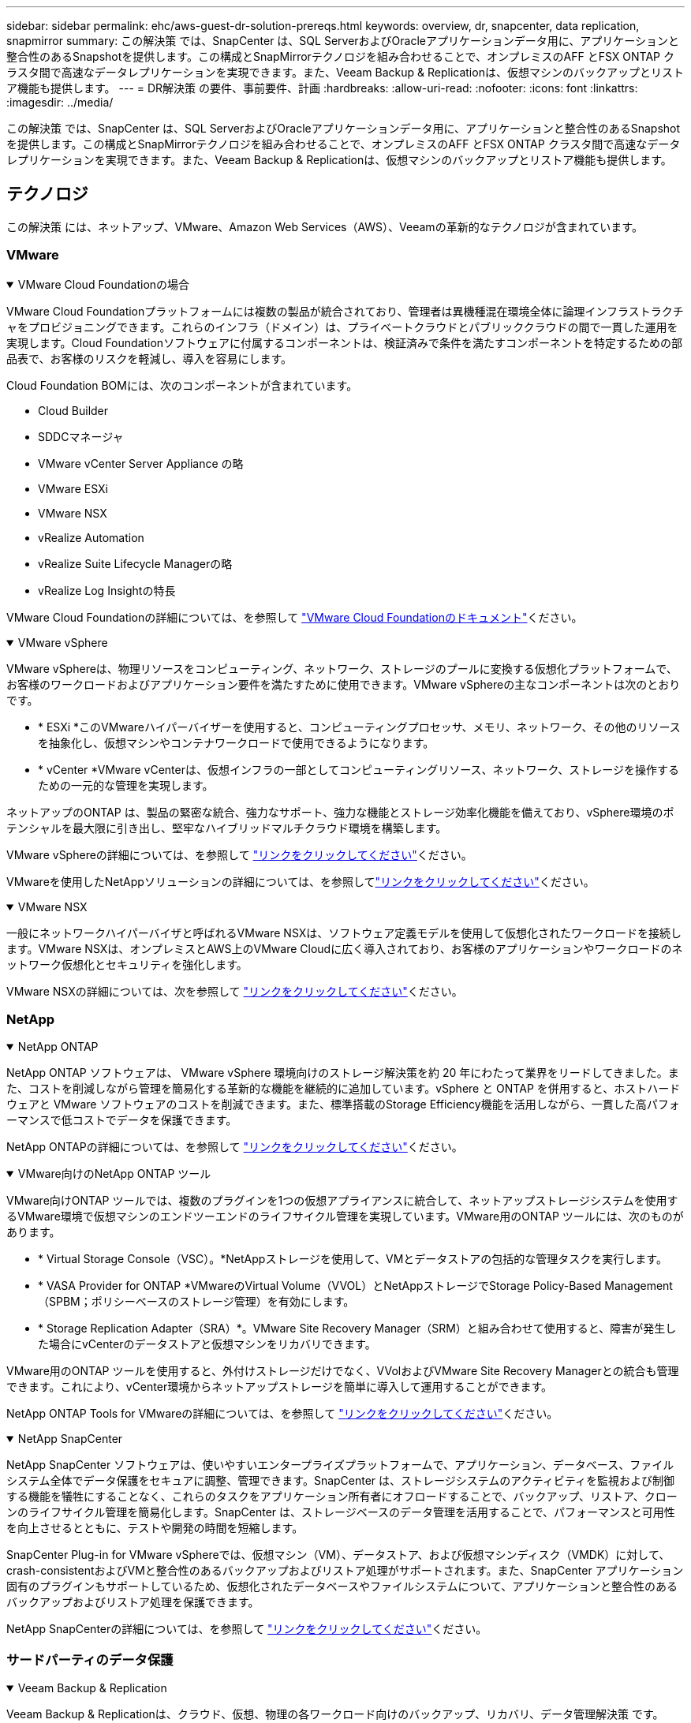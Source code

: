 ---
sidebar: sidebar 
permalink: ehc/aws-guest-dr-solution-prereqs.html 
keywords: overview, dr, snapcenter, data replication, snapmirror 
summary: この解決策 では、SnapCenter は、SQL ServerおよびOracleアプリケーションデータ用に、アプリケーションと整合性のあるSnapshotを提供します。この構成とSnapMirrorテクノロジを組み合わせることで、オンプレミスのAFF とFSX ONTAP クラスタ間で高速なデータレプリケーションを実現できます。また、Veeam Backup & Replicationは、仮想マシンのバックアップとリストア機能も提供します。 
---
= DR解決策 の要件、事前要件、計画
:hardbreaks:
:allow-uri-read: 
:nofooter: 
:icons: font
:linkattrs: 
:imagesdir: ../media/


[role="lead"]
この解決策 では、SnapCenter は、SQL ServerおよびOracleアプリケーションデータ用に、アプリケーションと整合性のあるSnapshotを提供します。この構成とSnapMirrorテクノロジを組み合わせることで、オンプレミスのAFF とFSX ONTAP クラスタ間で高速なデータレプリケーションを実現できます。また、Veeam Backup & Replicationは、仮想マシンのバックアップとリストア機能も提供します。



== テクノロジ

この解決策 には、ネットアップ、VMware、Amazon Web Services（AWS）、Veeamの革新的なテクノロジが含まれています。



=== VMware

.VMware Cloud Foundationの場合
[%collapsible%open]
====
VMware Cloud Foundationプラットフォームには複数の製品が統合されており、管理者は異機種混在環境全体に論理インフラストラクチャをプロビジョニングできます。これらのインフラ（ドメイン）は、プライベートクラウドとパブリッククラウドの間で一貫した運用を実現します。Cloud Foundationソフトウェアに付属するコンポーネントは、検証済みで条件を満たすコンポーネントを特定するための部品表で、お客様のリスクを軽減し、導入を容易にします。

Cloud Foundation BOMには、次のコンポーネントが含まれています。

* Cloud Builder
* SDDCマネージャ
* VMware vCenter Server Appliance の略
* VMware ESXi
* VMware NSX
* vRealize Automation
* vRealize Suite Lifecycle Managerの略
* vRealize Log Insightの特長


VMware Cloud Foundationの詳細については、を参照して https://docs.vmware.com/en/VMware-Cloud-Foundation/index.html["VMware Cloud Foundationのドキュメント"^]ください。

====
.VMware vSphere
[%collapsible%open]
====
VMware vSphereは、物理リソースをコンピューティング、ネットワーク、ストレージのプールに変換する仮想化プラットフォームで、お客様のワークロードおよびアプリケーション要件を満たすために使用できます。VMware vSphereの主なコンポーネントは次のとおりです。

* * ESXi *このVMwareハイパーバイザーを使用すると、コンピューティングプロセッサ、メモリ、ネットワーク、その他のリソースを抽象化し、仮想マシンやコンテナワークロードで使用できるようになります。
* * vCenter *VMware vCenterは、仮想インフラの一部としてコンピューティングリソース、ネットワーク、ストレージを操作するための一元的な管理を実現します。


ネットアップのONTAP は、製品の緊密な統合、強力なサポート、強力な機能とストレージ効率化機能を備えており、vSphere環境のポテンシャルを最大限に引き出し、堅牢なハイブリッドマルチクラウド環境を構築します。

VMware vSphereの詳細については、を参照して https://docs.vmware.com/en/VMware-vSphere/index.html["リンクをクリックしてください"^]ください。

VMwareを使用したNetAppソリューションの詳細については、を参照してlink:../vmware/vmware-on-netapp.html["リンクをクリックしてください"^]ください。

====
.VMware NSX
[%collapsible%open]
====
一般にネットワークハイパーバイザと呼ばれるVMware NSXは、ソフトウェア定義モデルを使用して仮想化されたワークロードを接続します。VMware NSXは、オンプレミスとAWS上のVMware Cloudに広く導入されており、お客様のアプリケーションやワークロードのネットワーク仮想化とセキュリティを強化します。

VMware NSXの詳細については、次を参照して https://docs.vmware.com/en/VMware-NSX-T-Data-Center/index.html["リンクをクリックしてください"^]ください。

====


=== NetApp

.NetApp ONTAP
[%collapsible%open]
====
NetApp ONTAP ソフトウェアは、 VMware vSphere 環境向けのストレージ解決策を約 20 年にわたって業界をリードしてきました。また、コストを削減しながら管理を簡易化する革新的な機能を継続的に追加しています。vSphere と ONTAP を併用すると、ホストハードウェアと VMware ソフトウェアのコストを削減できます。また、標準搭載のStorage Efficiency機能を活用しながら、一貫した高パフォーマンスで低コストでデータを保護できます。

NetApp ONTAPの詳細については、を参照して https://docs.vmware.com/en/VMware-Cloud-on-AWS/index.html["リンクをクリックしてください"^]ください。

====
.VMware向けのNetApp ONTAP ツール
[%collapsible%open]
====
VMware向けONTAP ツールでは、複数のプラグインを1つの仮想アプライアンスに統合して、ネットアップストレージシステムを使用するVMware環境で仮想マシンのエンドツーエンドのライフサイクル管理を実現しています。VMware用のONTAP ツールには、次のものがあります。

* * Virtual Storage Console（VSC）。*NetAppストレージを使用して、VMとデータストアの包括的な管理タスクを実行します。
* * VASA Provider for ONTAP *VMwareのVirtual Volume（VVOL）とNetAppストレージでStorage Policy-Based Management（SPBM；ポリシーベースのストレージ管理）を有効にします。
* * Storage Replication Adapter（SRA）*。VMware Site Recovery Manager（SRM）と組み合わせて使用すると、障害が発生した場合にvCenterのデータストアと仮想マシンをリカバリできます。


VMware用のONTAP ツールを使用すると、外付けストレージだけでなく、VVolおよびVMware Site Recovery Managerとの統合も管理できます。これにより、vCenter環境からネットアップストレージを簡単に導入して運用することができます。

NetApp ONTAP Tools for VMwareの詳細については、を参照して https://docs.netapp.com/us-en/ontap-tools-vmware-vsphere/index.html["リンクをクリックしてください"^]ください。

====
.NetApp SnapCenter
[%collapsible%open]
====
NetApp SnapCenter ソフトウェアは、使いやすいエンタープライズプラットフォームで、アプリケーション、データベース、ファイルシステム全体でデータ保護をセキュアに調整、管理できます。SnapCenter は、ストレージシステムのアクティビティを監視および制御する機能を犠牲にすることなく、これらのタスクをアプリケーション所有者にオフロードすることで、バックアップ、リストア、クローンのライフサイクル管理を簡易化します。SnapCenter は、ストレージベースのデータ管理を活用することで、パフォーマンスと可用性を向上させるとともに、テストや開発の時間を短縮します。

SnapCenter Plug-in for VMware vSphereでは、仮想マシン（VM）、データストア、および仮想マシンディスク（VMDK）に対して、crash-consistentおよびVMと整合性のあるバックアップおよびリストア処理がサポートされます。また、SnapCenter アプリケーション固有のプラグインもサポートしているため、仮想化されたデータベースやファイルシステムについて、アプリケーションと整合性のあるバックアップおよびリストア処理を保護できます。

NetApp SnapCenterの詳細については、を参照して https://docs.netapp.com/us-en/snapcenter/["リンクをクリックしてください"^]ください。

====


=== サードパーティのデータ保護

.Veeam Backup & Replication
[%collapsible%open]
====
Veeam Backup & Replicationは、クラウド、仮想、物理の各ワークロード向けのバックアップ、リカバリ、データ管理解決策 です。Veeam Backup & Replicationには、NetApp Snapshotテクノロジとの統合が特殊化されており、vSphere環境をさらに保護します。

Veeam Backup & Replicationの詳細については、以下を参照してください。 https://www.veeam.com/vm-backup-recovery-replication-software.html["リンクをクリックしてください"^]

====


=== パブリッククラウド

.AWS IDおよびアクセス管理
[%collapsible%open]
====
AWS環境には、コンピューティング、ストレージ、データベース、ネットワーク、分析、 さらに、ビジネス上の課題を解決するためのサポートも充実しています。企業は、これらの製品、サービス、およびリソースへのアクセスを許可されたユーザーを定義できる必要があります。ユーザーが構成を操作、変更、または追加できる条件を決定することも同様に重要です。

AWS Identity and Access Management（AIM；アイデンティティアクセス管理）は、AWSのサービスと製品へのアクセスを管理するためのセキュアなコントロールプレーンです。ユーザ、アクセスキー、および権限が適切に設定されていれば、AWSとAmazon FSXにVMware Cloudを導入できます。

AIMの詳細については、を参照して https://docs.aws.amazon.com/iam/index.html["リンクをクリックしてください"^]ください。

====
.AWS 上の VMware Cloud
[%collapsible%open]
====
VMware Cloud on AWS は、 VMware のエンタープライズクラスの SDDC ソフトウェアを AWS クラウドに提供し、ネイティブ AWS サービスへのアクセスを最適化します。VMware Cloud Foundationを基盤とするVMware Cloud on AWSは、VMwareのコンピューティング、ストレージ、ネットワーク仮想化製品（VMware vSphere、VMware vSAN、VMware NSX）と、専用の柔軟なベアメタルAWSインフラストラクチャ上で実行できるように最適化されたVMware vCenter Server管理を統合します。

VMware Cloud on AWSの詳細については、を参照してください https://docs.vmware.com/en/VMware-Cloud-on-AWS/index.html["リンクをクリックしてください"^]。

====
.Amazon FSx ONTAP
[%collapsible%open]
====
Amazon FSx ONTAPは、フル機能を備えたフルマネージドのONTAPシステムで、AWSのネイティブサービスとして利用できます。NetApp ONTAP を基盤に構築されており、使い慣れた機能に加えて、フルマネージドのクラウドサービスが簡易化されています。

Amazon FSx ONTAPは、パブリッククラウドやオンプレミスのVMwareを含む、さまざまなコンピューティングタイプに対してマルチプロトコルサポートを提供します。Amazon FSx ONTAPは、現在ゲスト接続のユースケースと技術プレビュー版のNFSデータストアで利用できるため、企業はオンプレミス環境とクラウドで使い慣れた機能を活用できます。

Amazon FSx ONTAPの詳細については、次のページを参照して https://aws.amazon.com/fsx/netapp-ontap/["リンクをクリックしてください"]ください。

====


== 概要- AWSゲスト接続ストレージのディザスタリカバリ

このセクションでは、ネットアップとVMwareで使用するオンプレミス環境とクラウド環境をユーザが検証、設定、検証する際に役立つ手順を説明します。この解決策 は、オンプレミスのONTAP AFF と、クラウド向けのVMware CloudおよびAWS FSX ONTAP を使用した、VMwareゲスト接続のユースケースに焦点を当てています。この解決策 は、ディザスタリカバリのシナリオでOracleとMS SQLの2つのアプリケーションを使用して実証されています。

.スキルと知識
[%collapsible%open]
====
Google Cloud NetApp Volumes for AWSにアクセスするには、次のスキルと情報が必要です。

* VMwareとONTAP のオンプレミス環境へのアクセスと知識を提供します。
* VMware CloudおよびAWSへのアクセスとその知識。
* AWSおよびAmazon FSX ONTAP へのアクセスとその知識。
* SDDCとAWSのリソースに関する知識
* オンプレミスリソースとクラウドリソース間のネットワーク接続に関する知識。
* ディザスタリカバリシナリオの実用的な知識。
* VMware上に導入されたアプリケーションに関する実務的な知識。


====
.管理
[%collapsible%open]
====
オンプレミスでもクラウドでも、ユーザや管理者は、必要なときに利用資格に応じてリソースをプロビジョニングでき、利用資格が付与されている必要があります。ONTAP やVMwareなどのオンプレミスシステムと、VMwareクラウドやAWSなどのクラウドリソースに対する役割と権限の相互作用は、ハイブリッドクラウドの導入を成功させるために最も重要です。

VMwareとONTAP を使用してオンプレミスでDR解決策 を構築し、AWSとFSX ONTAP 上でVMwareクラウドを構築するには、次の管理タスクを実行する必要があります。

* 次のプロビジョニングを可能にするロールとアカウント：
+
** ONTAP ストレージリソース
** VMwareのVMやデータストアなど
** AWS VPCとセキュリティグループ


* オンプレミスのVMware環境とONTAP をプロビジョニング
* VMwareクラウド環境
* Amazon for FSx ONTAPファイルシステム
* オンプレミス環境とAWS間の接続
* AWS VPCへの接続


====
.オンプレミス
[%collapsible%open]
====
VMware仮想環境には、次の図に示すように、ESXiホスト、VMware vCenter Server、NSXネットワーク、およびその他のコンポーネントのライセンスが含まれます。いずれのライセンス方法も異なるため、基盤となるコンポーネントが使用可能なライセンス容量をどのように消費するかを理解しておくことが重要です。

image:dr-vmc-aws-image2.png["入力/出力ダイアログを示す図、または書き込まれた内容を表す図"]

.ESXiホスト
[%collapsible%open]
=====
VMware環境のコンピューティングホストはESXiとともに導入されます。さまざまな容量階層でvSphereのライセンスを取得することで、仮想マシンは各ホストの物理CPUおよび該当する使用権のある機能を利用できます。

=====
.VMware vCenter
[%collapsible%open]
=====
ESXiホストとストレージの管理は、vCenter Serverを使用してVMware管理者が利用できるさまざまな機能の1つです。VMware vCenter 7.0以降では、ライセンスに応じて、次の3つのエディションのVMware vCenterを使用できます。

* vCenter Server Essentials
* vCenter Server Foundation
* vCenter Server Standardの略


=====
.VMware NSX
[%collapsible%open]
=====
VMware NSXは、管理者が高度な機能を有効にするために必要な柔軟性を提供します。機能は、ライセンスが付与されているNSX Editionのバージョンに応じて有効になります。

* プロフェッショナル
* アドバンス
* Enterprise Plus
* リモートオフィス/ブランチオフィス


=====
.NetApp ONTAP
[%collapsible%open]
=====
NetApp ONTAP のライセンスとは、管理者がネットアップストレージのさまざまな機能を利用する方法を指します。ライセンスは、1つ以上のソフトウェア使用権の記録です。ライセンスキーをインストールすることはライセンスコードとも呼ばれ、ストレージシステムで特定の機能やサービスを使用できるようになります。たとえば、ONTAP は業界標準の主要なクライアントプロトコル（NFS、SMB、FC、FCoE、iSCSI、 およびNVMe/FC）のサポートも提供します。

Data ONTAP の機能ライセンスはパッケージとして発行されます。各パッケージには複数または単一の機能が含まれます。パッケージにはライセンスキーが必要であり、キーをインストールすることで、パッケージのすべての機能にアクセスできるようになります。

ライセンスタイプは次のとおりです。

* *ノードロックライセンス。*ノードロックライセンスをインストールすると、ノードでライセンスされた機能を使用できるようになります。ライセンスされた機能をクラスタで使用するには、少なくとも 1 つのノードで、その機能のライセンスが有効になっている必要があります。
* *マスター/サイトライセンス*マスターライセンスまたはサイトライセンスは、特定のシステムシリアル番号に関連付けられません。サイトライセンスをインストールすると、クラスタ内のすべてのノードで、ライセンスされた機能を使用できるようになります。
* *デモ/一時ライセンス*デモライセンスまたは一時ライセンスは一定の時間が経過すると期限切れになります。このライセンスを使用すると、ライセンスを購入せずに特定のソフトウェア機能を試すことができます。
* *容量ライセンス（ONTAP SelectおよびFabricPoolのみ）。*ONTAP Select インスタンスのライセンスは、ユーザが管理するデータの量に応じて選択できます。ONTAP 9.4以降では、FabricPool でサードパーティのストレージ階層（AWSなど）を使用する場合に容量ライセンスが必要になります。


=====
.NetApp SnapCenter
[%collapsible%open]
=====
SnapCenter でデータ保護処理を有効にするには、複数のライセンスが必要です。インストールするSnapCenterライセンスのタイプは、ストレージ環境および使用する機能によって異なります。SnapCenter Standardライセンスでは、アプリケーション、データベース、ファイルシステム、および仮想マシンが保護されます。SnapCenter にストレージシステムを追加する前に、 1 つ以上の SnapCenter ライセンスをインストールする必要があります。

アプリケーション、データベース、ファイルシステム、および仮想マシンを保護するには、FAS またはAFF ストレージシステムにStandardコントローラベースのライセンスをインストールするか、ONTAP Select およびCloud Volumes ONTAP プラットフォームにStandard容量ベースのライセンスをインストールする必要があります。

この解決策 の次のSnapCenter バックアップの前提条件を参照してください。

* オンプレミスのONTAP システムに作成されたボリュームとSMB共有。バックアップされたデータベースと構成ファイルを検索します。
* オンプレミスのONTAP システムと、AWSアカウントのFSXまたはCVOとの間のSnapMirror関係。バックアップされたSnapCenter データベースおよび構成ファイルを含むSnapshotの転送に使用されます。
* EC2インスタンスまたはVMware Cloud SDDC内のVMに、クラウドアカウントにWindows Serverをインストールします。
* SnapCenter は、VMware CloudのWindows EC2インスタンスまたはVMにインストールします。


=====
.MS SQL
[%collapsible%open]
=====
この解決策 検証の一環として、ディザスタリカバリのデモにはMS SQLを使用します。

MS SQLとNetApp ONTAPのベストプラクティスの詳細については、を参照して https://www.netapp.com/media/8585-tr4590.pdf["リンクをクリックしてください"^]ください。

=====
.Oracle
[%collapsible%open]
=====
この解決策 検証の一環として、Oracleを使用してディザスタリカバリを実施します。OracleおよびNetApp ONTAPのベストプラクティスの詳細については、を参照して https://docs.netapp.com/us-en/ontap-apps-dbs/oracle/oracle-overview.html["リンクをクリックしてください"^]ください。

=====
.Veeam
[%collapsible%open]
=====
この解決策 検証の一環として、Veeamを使用してディザスタリカバリを実証します。VeeamとNetApp ONTAPのベストプラクティスの詳細については、以下を参照してください https://www.veeam.com/wp-netapp-configuration-best-practices-guide.html["リンクをクリックしてください"^]。

=====
====
.クラウド
[%collapsible%open]
====
.AWS
[%collapsible%open]
=====
次のタスクを実行できる必要があります。

* ドメインサービスを導入して設定します。
* 所定のVPCに、アプリケーション要件ごとにFSX ONTAP を導入します。
* AWS Compute GatewayにVMware Cloudを設定して、FSX ONTAP からのトラフィックを許可します。
* AWSサブネット上のVMware Cloudと、FSX ONTAP サービスが導入されているAWS VPCサブネットとの間の通信を許可するようにAWSセキュリティグループを設定します。


=====
.VMwareクラウド
[%collapsible%open]
=====
次のタスクを実行できる必要があります。

* AWS SDDCでVMware Cloudを構成


=====
.Cloud Managerアカウントの検証
[%collapsible%open]
=====
NetApp Cloud Managerを使用してリソースを導入できる必要があります。次のタスクを実行して、を実行できることを確認します。

* https://docs.netapp.com/us-en/bluexp-setup-admin/concept-modes.html["Cloud Centralに登録"^]あなたがまだしていないなら。
* https://docs.netapp.com/us-en/cloud-manager-setup-admin/task-logging-in.html["Cloud Managerにログイン"^]です。
* https://docs.netapp.com/us-en/cloud-manager-setup-admin/task-setting-up-netapp-accounts.html["ワークスペースとユーザーをセットアップする"^]です。
* https://docs.netapp.com/us-en/cloud-manager-setup-admin/concept-connectors.html["コネクタを作成します"^]です。


=====
.Amazon FSx ONTAP
[%collapsible%open]
=====
AWSアカウントを作成したら、次のタスクを実行できます。

* NetApp ONTAP ファイルシステム用にAmazon FSXをプロビジョニングできるIAM管理ユーザを作成します。


=====
====
.設定の前提条件
[%collapsible%open]
====
お客様のトポロジはさまざまであるため、このセクションでは、オンプレミスからクラウドリソースへの通信に必要なポートについて説明します。

.必要なポートとファイアウォールに関する考慮事項
[%collapsible%open]
=====
次の表に、インフラ全体で有効にする必要があるポートを示します。

Veeam Backup & Replicationソフトウェアに必要なポートの包括的なリストについては、以下を参照して https://helpcenter.veeam.com/docs/backup/vsphere/used_ports.html?zoom_highlight=port+requirements&ver=110["リンクをクリックしてください"^]ください。

SnapCenterのポート要件のより包括的なリストについては、次を参照し https://docs.netapp.com/ocsc-41/index.jsp?topic=%2Fcom.netapp.doc.ocsc-isg%2FGUID-6B5E4464-FE9A-4D2A-B526-E6F4298C9550.html["リンクをクリックしてください"^]てください。

次の表に、Microsoft Windows Serverに関するVeeamのポート要件を示します。

|===
| 開始 | 宛先 | プロトコル | ポート | 脚注 


| バックアップサーバ | Microsoft Windowsサーバ | TCP | 445 | Veeam Backup & Replicationコンポーネントの導入に必要なポート。 


| バックアッププロキシ |  | TCP | 6160 | Veeamインストーラサービスで使用されるデフォルトのポート。 


| バックアップリポジトリ |  | TCP | 2500～3500 | データ転送チャネルおよびログファイルの収集に使用されるデフォルトのポート範囲。 


| サーバをマウントします |  | TCP | 6162 | Veeam Data Moverで使用されるデフォルトのポート。 
|===

NOTE: ジョブが使用するTCP接続ごとに、この範囲のポートが1つ割り当てられます。

次の表に、VeeamによるLinux Serverのポート要件を示します。

|===
| 開始 | 宛先 | プロトコル | ポート | 脚注 


| バックアップサーバ | Linuxサーバ | TCP | 22 | コンソールからターゲットLinuxホストへの制御チャネルとして使用されるポート。 


|  |  | TCP | 6162 | Veeam Data Moverで使用されるデフォルトのポート。 


|  |  | TCP | 2500～3500 | データ転送チャネルおよびログファイルの収集に使用されるデフォルトのポート範囲。 
|===

NOTE: ジョブが使用するTCP接続ごとに、この範囲のポートが1つ割り当てられます。

次の表に、Veeam Backup Serverのポート要件を示します。

|===
| 開始 | 宛先 | プロトコル | ポート | 脚注 


| バックアップサーバ | vCenter Server | HTTPS、TCP | 443 | vCenter Serverへの接続に使用されるデフォルトのポート。コンソールからターゲットLinuxホストへの制御チャネルとして使用されるポート。 


|  | Veeam Backup & Replication構成データベースをホストしているMicrosoft SQL Server | TCP | 1443 | Veeam Backup & Replication構成データベースが導入されているMicrosoft SQL Serverとの通信に使用するポート（Microsoft SQL Serverのデフォルトインスタンスを使用している場合）。 


|  | すべてのバックアップサーバの名前解決を伴うDNSサーバ | TCP | 3389 | DNSサーバとの通信に使用するポート 
|===

NOTE: vCloud Directorを使用する場合は、基盤となるvCenter Serverでポート443を開きます。

次の表に、Veeam Backup Proxyのポート要件を示します。

|===
| 開始 | 宛先 | プロトコル | ポート | 脚注 


| バックアップサーバ | バックアッププロキシ | TCP | 6210 | SMBファイル共有のバックアップ時にVSS Snapshotを作成するためにVeeam Backup VSS Integration Serviceで使用されるデフォルトのポート。 


| バックアッププロキシ | vCenter Server | TCP | 1443 | vCenterの設定でカスタマイズ可能なデフォルトのVMware Webサービスポート。 
|===
次の表に、SnapCenter ポートの要件を示します。

|===
| ポートタイプ | プロトコル | ポート | 脚注 


| SnapCenter 管理ポート | HTTPS | 8146 | このポートは、SnapCenter クライアント（SnapCenter ユーザ）とSnapCenter サーバ間の通信に使用されます。プラグインホストからSnapCenterサーバへの通信にも使用されます。 


| SnapCenter SMCore通信ポート | HTTPS | 8043 | このポートは、SnapCenter サーバとSnapCenter プラグインがインストールされているホストの間の通信に使用されます。 


| Windowsプラグインホスト、インストール | TCP | 135、445 | これらのポートは、SnapCenter サーバとプラグインがインストールされているホストとの間の通信に使用されます。ポートはインストール後に閉じることができます。さらに、Windows Instrumentation Servicesは、ポート49152~65535を検索します。これらのポートは必ず開いておく必要があります。 


| Linuxプラグインホスト、インストール | SSH | 22 | これらのポートは、SnapCenter サーバとプラグインがインストールされているホストとの間の通信に使用されます。ポートは、プラグインパッケージのバイナリをLinuxプラグインホストにコピーするためにSnapCenter で使用されます。 


| Windows / Linux用のSnapCenter Plug-insパッケージ | HTTPS | 8145 | SMCoreとSnapCenter プラグインがインストールされているホストの間の通信に使用されます。 


| VMware vSphere vCenter Serverのポート | HTTPS | 443 | このポートは、SnapCenter Plug-in for VMware vSphereとvCenter Serverの間の通信に使用されます。 


| SnapCenter Plug-in for VMware vSphereのポート | HTTPS | 8144 | このポートは、vCenter vSphere Web ClientおよびSnapCenter Serverからの通信に使用されます。 
|===
=====
====


== ネットワーク

このソリューションでは、NetApp SyncMirrorの処理を実行するために、オンプレミスのONTAPクラスタからAWS FSx ONTAPインターコネクトクラスタネットワークアドレスへの通信を成功させる必要があります。また、VeeamバックアップサーバからAWS S3バケットにアクセスできる必要があります。インターネット転送を使用する代わりに、既存のVPNまたはDirect ConnectリンクをS3バケットへのプライベートリンクとして使用できます。

.オンプレミス
[%collapsible%open]
====
ONTAP は、SAN環境向けのiSCSI、Fibre Channel（FC）、Fibre Channel over Ethernet（FCoE）、Non-Volatile Memory Express over Fibre Channel（NVMe/FC）など、仮想化に使用される主要なストレージプロトコルをすべてサポートしています。ONTAP は、ゲスト接続用にNFS（v3およびv4.1）とSMBまたはS3もサポートしています。環境に最も適したものを自由に選択でき、必要に応じてプロトコルを1つのシステムで組み合わせることができます。たとえば、いくつかのiSCSI LUNまたはゲスト共有でNFSデータストアの一般的な使用を補うことができます。

この解決策 は、ゲストVMDK用にオンプレミスのデータストアにNFSデータストアを利用し、ゲストアプリケーションデータ用にiSCSIとNFSの両方を利用します。

.クライアントネットワーク
[%collapsible%open]
=====
VMkernelネットワークポートとSoftware-Definedネットワークは、ESXiホストとの接続を提供し、VMware環境外の要素との通信を可能にします。接続は、使用するVMkernelインターフェイスのタイプによって異なります。

この解決策 に対して、次のVMkernelインターフェイスが設定されました。

* 管理
* vMotion
* NFS
* iSCSI


=====
.ストレージネットワークをプロビジョニングしました
[%collapsible%open]
=====
LIF（論理インターフェイス）は、クラスタ内のノードへのネットワークアクセスポイントを表します。これにより、クライアントがアクセスするデータを格納するStorage Virtual Machineと通信できるようになります。LIFは、クラスタでネットワーク経由の通信の送受信に使用するポートに設定できます。

この解決策 では、次のストレージプロトコル用にLIFが設定されます。

* NFS
* iSCSI


=====
====
.クラウド接続オプション
[%collapsible%open]
====
お客様は、VPNトポロジやDirect Connectトポロジの導入など、オンプレミス環境をクラウドリソースに接続する際に多くのオプションを選択できます。

.仮想プライベートネットワーク（VPN）
[%collapsible%open]
=====
VPN（バーチャルプライベートネットワーク）は、多くの場合、インターネットベースまたはプライベートMPLSネットワークを使用したセキュアなIPSecトンネルの作成に使用されます。VPNのセットアップは簡単ですが、信頼性（インターネットベースの場合）と速度が不足しています。エンドポイントは、AWS VPCまたはVMware Cloud SDDCで終了できます。このディザスタリカバリソリューションでは、オンプレミスネットワークからAWS FSx ONTAPへの接続を作成しました。そのため、FSx ONTAPが接続されているAWS VPC（Virtual Private GatewayまたはTransit Gateway）で終端できます。

VPN設定は、ルートベースまたはポリシーベースのいずれかです。ルートベースの設定では、エンドポイントは自動的にルートを交換し、セットアップは新しく作成されたサブネットへのルートを学習します。ポリシーベースの設定では、ローカルサブネットとリモートサブネットを定義する必要があります。また、新しいサブネットが追加され、IPSecトンネル内で通信が許可される場合は、ルートを更新する必要があります。


NOTE: IPSec VPNトンネルがデフォルトゲートウェイ上に作成されていない場合、リモートネットワークルートはローカルVPNトンネルエンドポイントを介してルートテーブルに定義する必要があります。

次の図に、一般的なVPN接続オプションを示します。

image:dr-vmc-aws-image3.png["入力/出力ダイアログを示す図、または書き込まれた内容を表す図"]

=====
.Direct Connect（直接接続）
[%collapsible%open]
=====
Direct ConnectはAWSネットワークへの専用リンクを提供します。専用接続では、1Gbps、10Gbps、または100Gbpsのイーサネットポートを使用してAWSへのリンクを作成します。AWS Direct Connectパートナーは、自社とAWSの間に確立されたネットワークリンクを使用してホスト接続を提供します。この接続は50MBpsから10Gbpsまで提供されます。デフォルトでは、トラフィックは暗号化されません。ただし、MACsecまたはIPsecを使用してトラフィックを保護するためのオプションが用意されています。MACsecはレイヤ2暗号化を提供し、IPsecはレイヤ3暗号化を提供します。MACsecでは、通信するデバイスを秘匿することで、より優れたセキュリティを実現します。

お客様のルータ機器がAWS Direct Connectの場所にある。この設定を行うには、AWSパートナーネットワーク（APN）を使用します。このルータとAWSルータの間に物理的な接続が確立されます。VPCでFSx ONTAPにアクセスできるようにするには、プライベート仮想インターフェイスまたはDirect ConnectからVPCへのトランジット仮想インターフェイスが必要です。プライベート仮想インターフェイスでは、VPCへのDirect Connectの拡張性に制限があります。

次の図は、Direct Connectインターフェイスオプションを示しています。

image:dr-vmc-aws-image4.png["入力/出力ダイアログを示す図、または書き込まれた内容を表す図"]

=====
.トランジットゲートウェイ
[%collapsible%open]
=====
トランジットゲートウェイはリージョンレベルの構造で、リージョン内のDirect Connect-to-VPC接続のスケーラビリティを向上させることができます。クロスリージョン接続が必要な場合は、中継ゲートウェイをピアリングする必要があります。詳細については、を参照してください https://docs.aws.amazon.com/directconnect/latest/UserGuide/Welcome.html["AWS Direct Connectのドキュメント"^]。

=====
====
.クラウドネットワークに関する考慮事項
[%collapsible%open]
====
クラウドでは、基盤となるネットワークインフラはクラウドサービスプロバイダによって管理されますが、お客様はAWSでVPCネットワーク、サブネット、ルーティングテーブルなどを管理する必要があります。また、コンピューティングエッジでNSXネットワークセグメントを管理する必要があります。SDDCグループは、外部VPCとトランジット接続のルートをグループ化します。

マルチAZの可用性を備えたFSx ONTAPがVMware Cloudに接続されたVPCに導入されている場合、iSCSIトラフィックは、通信を有効にするために必要なルートテーブルの更新を受け取ります。デフォルトでは、VMware Cloudから、接続されたVPC上のFSX ONTAP NFS/SMBサブネットへの、複数AZ環境用のルートはありません。そのルートを定義するために、VMware Cloud SDDCグループを使用しました。このグループはVMwareが管理する中継ゲートウェイであり、同じリージョン内のVMware Cloud SDDCと外部VPCおよびその他のトランジットゲートウェイとの間の通信を可能にします。


NOTE: トランジットゲートウェイの使用に関連するデータ転送コストがあります。地域固有のコストの詳細については、を参照してください https://aws.amazon.com/transit-gateway/pricing/["リンクをクリックしてください"^]。

VMware Cloud SDDCは、単一のアベイラビリティゾーンに導入できます。これは、単一のデータセンターのようなものです。ストレッチクラスタオプションも使用できます。これは、可用性を高め、アベイラビリティゾーンに障害が発生した場合のダウンタイムを短縮できるNetApp MetroCluster 解決策 のようなオプションです。

データ転送コストを最小限に抑えるには、VMware Cloud SDDCとAWSのインスタンスまたはサービスを同じアベイラビリティゾーンに配置します。AWSでは、アカウントに固有のAZオーダーリストを用意して複数のアベイラビリティゾーンに負荷を分散するため、名前ではなくアベイラビリティゾーンIDと照合することを推奨します。たとえば、あるアカウント（US-East-1a）がAZ ID 1を指しているのに対し、別のアカウント（US-East-1c）がAZ ID 1を指している場合があります。アベイラビリティゾーンIDはいくつかの方法で取得できます。次の例は、VPCサブネットからAZ IDを取得します。

image:dr-vmc-aws-image5.png["入力/出力ダイアログを示す図、または書き込まれた内容を表す図"]

VMware Cloud SDDCでは、ネットワークはNSXで管理され、南北トラフィックのアップリンクポートを処理するエッジゲートウェイ（Tier-0ルータ）はAWS VPCに接続されます。コンピュートゲートウェイと管理ゲートウェイ（ティア1ルータ）は、イーストウェストトラフィックを処理します。エッジのアップリンクポートが頻繁に使用されるようになった場合は、トラフィックグループを作成して特定のホストIPまたはサブネットに関連付けることができます。トラフィックグループを作成すると、トラフィックを分離するためのエッジノードが追加で作成されます。で、マルチエッジセットアップを使用するために必要なvSphereホストの最小数を確認します https://docs.vmware.com/en/VMware-Cloud-on-AWS/services/com.vmware.vmc-aws-networking-security/GUID-306D3EDC-F94E-4216-B306-413905A4A784.html["VMwareのドキュメント"^]。

.クライアントネットワーク
[%collapsible%open]
=====
VMware Cloud SDDCをプロビジョニングすると、VMkernelポートが設定済みで、使用可能な状態になります。これらのポートはVMwareで管理されるため、更新は不要です。

次の図は、ホストVMkernel情報の例を示しています。

image:dr-vmc-aws-image6.png["入力/出力ダイアログを示す図、または書き込まれた内容を表す図"]

=====
.ストレージネットワークのプロビジョニング（iSCSI、NFS）
[%collapsible%open]
=====
VMゲストストレージネットワークについては、通常はポートグループを作成します。NSXを使用すると、vCenter上でポートグループとして使用されるセグメントを作成できます。ストレージネットワークはルーティング可能なサブネットにあるため、別々のネットワークセグメントを作成することなく、デフォルトのNICを使用してLUNにアクセスしたりNFSエクスポートをマウントしたりできます。ストレージトラフィックを分離するには、追加のセグメントを作成し、ルールを定義し、それらのセグメントのMTUサイズを制御します。フォールトトレランスを実現するためには、ストレージネットワーク専用のセグメントを少なくとも2つ用意することを推奨します。前述したように、アップリンク帯域幅が問題 になると、トラフィックグループを作成し、IPプレフィックスとゲートウェイを割り当てて、送信元ベースルーティングを実行できます。

フェイルオーバー時にネットワークセグメントがマッピングされるのを推測しないように、DR SDDCのセグメントをソース環境と照合することを推奨します。

=====
.セキュリティグループ
[%collapsible%open]
=====
多くのセキュリティオプションで、AWS VPCとVMware Cloud SDDCネットワーク上のセキュアな通信が提供されます。VMware Cloud SDDCネットワーク内では、NSXトレースフローを使用してパスを識別できます。これには、使用するルールも含まれます。その後、VPCネットワークのネットワークアナライザを使用して、フロー中に消費されるルーティングテーブル、セキュリティグループ、ネットワークアクセス制御リストなどのパスを特定できます。

=====
====


== ストレージ

NetApp AFF Aシリーズシステムは、柔軟なデータ管理オプションを備えたハイパフォーマンスなストレージインフラを提供します。クラウドに対応しているため、さまざまなエンタープライズシナリオに対応できます。この解決策 では、ONTAP AFF A300をプライマリオンプレミスストレージシステムとして使用しました。

解決策 では、NetApp ONTAP とONTAP Tools for VMwareおよびSnapCenter を併用して、VMware vSphereと緊密に統合された包括的な管理機能およびアプリケーションバックアップ機能を提供しています。

.オンプレミス
[%collapsible%open]
====
仮想マシンとそのVMDKファイルをホストしているVMwareデータストアには、ONTAP ストレージを使用しました。VMwareでは、接続されたデータストアに対して複数のストレージプロトコルをサポートしています。この解決策 では、ESXiホスト上のデータストアにNFSボリュームを使用しました。ただし、ONTAP ストレージシステムは、VMwareがサポートするすべてのプロトコルをサポートしています。

次の図は、VMwareストレージオプションを示しています。

image:dr-vmc-aws-image7.png["入力/出力ダイアログを示す図、または書き込まれた内容を表す図"]

アプリケーションVM用に、iSCSIゲスト接続ストレージとNFSゲスト接続ストレージの両方にONTAP ボリュームを使用しました。アプリケーションデータには次のストレージプロトコルを使用しました。

* ゲスト接続のOracleデータベースファイル用のNFSボリューム。
* ゲスト接続のMicrosoft SQL Serverデータベースおよびトランザクションログ用のiSCSI LUN。


|===
| オペレーティングシステム | データベースタイプ | ストレージプロトコル | Volume概要 の略 


| Windows Server 2019 | SQL Server 2019 | iSCSI | データベースファイル 


|  |  | iSCSI | ログファイル 


| Oracle Linux 8.5. | Oracle 19C | NFS | Oracleバイナリ 


|  |  | NFS | Oracleデータ 


|  |  | NFS | Oracleリカバリ・ファイル 
|===
また、ONTAP ストレージは、Veeamのプライマリバックアップリポジトリや、SnapCenter データベースのバックアップターゲットにも使用しました。

* Veeamバックアップリポジトリ用のSMB共有。
* SnapCenter データベースのバックアップ先としてのSMB共有


====
.クラウドストレージ
[%collapsible%open]
====
この解決策 には、フェイルオーバープロセスの一環としてリストアされた仮想マシンをホストするためのVMware Cloud on AWSが含まれています。本書の執筆時点では、VMwareはVMおよびVMDKをホストするデータストア用のVSANストレージをサポートしています。

FSx ONTAPは、SnapCenterとSyncMirrorを使用してミラーリングされるアプリケーションデータのセカンダリストレージとして使用されます。フェイルオーバープロセスの一環として、FSx ONTAPクラスタがプライマリストレージに変換され、データベースアプリケーションはFSxストレージクラスタでの通常の機能を再開できます。

.Amazon FSx ONTAPのセットアップ
[%collapsible%open]
=====
Cloud Managerを使用してAWS FSx ONTAPを導入するには、の手順に従います https://docs.netapp.com/us-en/cloud-manager-fsx-ontap/start/task-getting-started-fsx.html["リンクをクリックしてください"^]。

FSX ONTAP を導入したら、オンプレミスのONTAP インスタンスをFSX ONTAP にドラッグアンドドロップして、ボリュームのレプリケーションセットアップを開始します。

次の図は、FSX ONTAP 環境を示しています。

image:dr-vmc-aws-image8.png["入力/出力ダイアログを示す図、または書き込まれた内容を表す図"]

=====
.ネットワークインタフェースが作成されました
[%collapsible%open]
=====
FSx ONTAPにはネットワークインターフェイスが事前に設定されており、iSCSI、NFS、SMB、クラスタ間ネットワークにすぐに使用できます。

=====
.VMデータストアストレージ
[%collapsible%open]
=====
VMware Cloud SDDCには、と `workloaddatastore`という名前の2つのvSANデータストアが用意されて `vsandatastore`います。以前は `vsandatastore`、cloudadminクレデンシャルに制限されたアクセスで管理VMをホストしていました。ワークロードにはを使用しました `workloaddatastore`。

=====
====


== コンピューティング

VMware vSphereは、データセンターと主要なすべてのクラウドプロバイダで仮想化インフラを提供します。このエコシステムは、場所を問わず仮想コンピューティングの一貫性を維持するディザスタリカバリシナリオに最適です。この解決策 では、データセンターロケーションとAWS上のVMwareクラウドの両方で、VMware仮想化コンピューティングリソースを使用します。

.オンプレミス
[%collapsible%open]
====
この解決策 では、VMware vSphere v7.0U3を実行するHPE ProLiant DL360 Gen 10サーバを使用します。コンピューティングインスタンスを6つ導入し、SQL ServerとOracleサーバに適切なリソースを提供しました。

ネットアップは、SQL Server 2019で10台のWindows Server 2019 VMを導入しました。それぞれのVMはデータベースサイズが異なるうえ、Oracle 19Cを実行するOracle Linux 8.5 VMを10台導入し、データベースサイズもさまざまです。

====
.クラウド
[%collapsible%open]
====
当社では、プライマリサイトからリストアされた仮想マシンを実行するための十分なリソースを提供するために、2台のホストを持つVMware Cloud on AWSにSDDCを導入しました。

image:dr-vmc-aws-image9.png["入力/出力ダイアログを示す図、または書き込まれた内容を表す図"]

====


== BlueXPのバックアップとリカバリツール

アプリケーションVMとデータベースボリュームをAWSで実行されているVMware Cloud Volumeサービスにフェイルオーバーするには、SnapCenter サーバとVeeam Backup and Replication Serverの両方の実行中のインスタンスをインストールして設定する必要がありました。フェイルオーバーが完了したら、オンプレミスのデータセンターへのフェイルバックが計画されて実行されるまで、これらのツールで通常のバックアップ処理を再開するようにも設定する必要があります。

.バックアップツールの導入
[%collapsible%open]
====
SnapCenter サーバとVeeam Backup & Replicationサーバは、VMware Cloud SDDCにインストールするか、VPC内のEC2インスタンスにインストールしてVMware Cloud環境にネットワーク接続できます。

.SnapCenterサーバ
[%collapsible%open]
=====
SnapCenter ソフトウェアはNetApp Support Siteから入手でき、ドメインまたはワークグループ内にあるMicrosoft Windowsシステムにインストールできます。詳細な計画ガイドとインストール手順については、を参照しlink:https://docs.netapp.com/us-en/snapcenter/install/install_workflow.html["ネットアップドキュメントセンター"^]てください。

SnapCenterソフトウェアは、から入手でき https://mysupport.netapp.com["リンクをクリックしてください"^]ます。

=====
.Veeam Backup & Replicationサーバ
[%collapsible%open]
=====
Veeam Backup & Replicationサーバは、AWS上のVMware CloudまたはEC2インスタンス上のWindowsサーバにインストールできます。実装に関する詳細なガイダンスについては、を参照して https://www.veeam.com/documentation-guides-datasheets.html["Veeam Help Centerテクニカルドキュメント"^]ください。

=====
====
.バックアップツールと設定
[%collapsible%open]
====
インストールが完了したら、SnapCenter とVeeam Backup & Replicationを設定し、AWS上のVMware Cloudにデータをリストアするために必要なタスクを実行する必要があります。

. SnapCenter 構成


[]
=====
FSX ONTAP にミラーリングされたアプリケーション・データをリストアするには'まずオンプレミスのSnapCenter データベースのフル・リストアを実行する必要がありますこのプロセスが完了すると、VMとの通信が再確立され、プライマリストレージとしてFSX ONTAP を使用してアプリケーションのバックアップを再開できるようになります。

AWSにあるSnapCenterサーバで実行する手順の一覧については、を参照してくださいlink:aws-guest-dr-solution-overview.html#deploy-secondary-snapcenter["セカンダリWindows SnapCenter サーバを展開します"]。

=====
.Veeam Backup & Replicationの構成
[%collapsible%open]
=====
Amazon S3ストレージにバックアップされた仮想マシンをリストアするには、WindowsサーバにVeeamサーバをインストールし、元のバックアップリポジトリが格納されたVMware Cloud、FSX ONTAP 、およびS3バケットと通信できるように設定する必要があります。また、リストアされたVMの新しいバックアップを実行するために、FSX ONTAP に新しいバックアップリポジトリが設定されている必要があります。

アプリケーションVMのフェイルオーバーを完了するために必要な手順の一覧については、を参照してくださいlink:aws-guest-dr-solution-overview.html#deploy-secondary-veeam["セカンダリVeeam Backup  Replication Serverの導入"]。

=====
====
